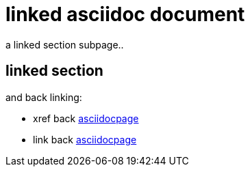 = linked asciidoc document
:outfilesuffix:
// :relfileprefix: ../

a linked section subpage..

== linked section

and back linking:

* xref back <<asciidocpage#>>
* link back link:asciidocpage[]

